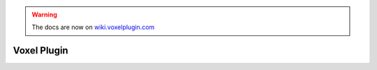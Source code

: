 .. warning::
    The docs are now on `wiki.voxelplugin.com`_

.. _`wiki.voxelplugin.com`: https://wiki.voxelplugin.com

Voxel Plugin
============

.. meta::
    :google-site-verification: 5-iJCSgHSOvPBIp2tKrHVrE8uXqwF3B1nlGdLFs9TqM